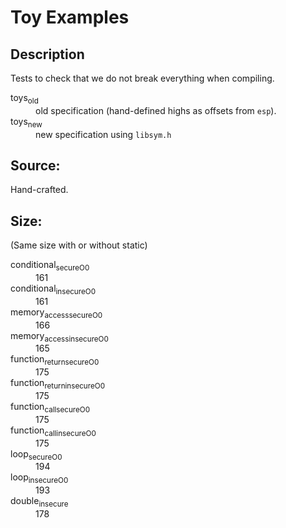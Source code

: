 * Toy Examples

** Description
Tests to check that we do not break everything when
compiling.

- toys_old :: old specification (hand-defined highs as offsets from
     =esp=).
- toys_new :: new specification using =libsym.h=

** Source:
Hand-crafted.

** Size:
(Same size with or without static)
- conditional_secure_O0 :: 161
- conditional_insecure_O0 :: 161
- memory_access_secure_O0 :: 166
- memory_access_insecure_O0 :: 165
- function_return_secure_O0 :: 175
- function_return_insecure_O0 :: 175
- function_call_secure_O0 :: 175
- function_call_insecure_O0 :: 175
- loop_secure_O0 :: 194
- loop_insecure_O0 :: 193
- double_insecure :: 178
